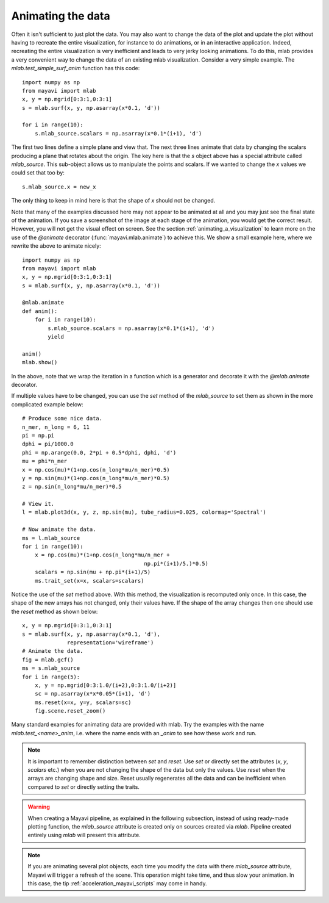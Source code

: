 
.. _mlab-animating-data:

Animating the data
------------------

Often it isn't sufficient to just plot the data.  You may also want to
change the data of the plot and update the plot without having to
recreate the entire visualization, for instance to do animations, or in
an interactive application. Indeed, recreating the entire visualization
is very inefficient and leads to very jerky looking
animations. To do this, mlab provides a very convenient way to change
the data of an existing mlab visualization.  Consider a very simple
example.  The `mlab.test_simple_surf_anim` function has this code::

    import numpy as np
    from mayavi import mlab
    x, y = np.mgrid[0:3:1,0:3:1]
    s = mlab.surf(x, y, np.asarray(x*0.1, 'd'))

    for i in range(10):
        s.mlab_source.scalars = np.asarray(x*0.1*(i+1), 'd')

The first two lines define a simple plane and view that.  The next three
lines animate that data by changing the scalars producing a plane that
rotates about the origin.  The key here is that the `s` object above has
a special attribute called `mlab_source`.  This sub-object allows us to
manipulate the points and scalars.  If we wanted to change the `x` values
we could set that too by::

    s.mlab_source.x = new_x

The only thing to keep in mind here is that the shape of `x` should not
be changed.

Note that many of the examples discussed here may not appear to be
animated at all and you may just see the final state of the animation.
If you save a screenshot of the image at each stage of the animation,
you would get the correct result.  However, you will not get the
visual effect on screen.  See the section
:ref:`animating_a_visualization` to learn more on the use of the
`@animate` decorator (:func:`mayavi.mlab.animate`) to achieve this.
We show a small example here, where we rewrite the above to animate
nicely::

    import numpy as np
    from mayavi import mlab
    x, y = np.mgrid[0:3:1,0:3:1]
    s = mlab.surf(x, y, np.asarray(x*0.1, 'd'))

    @mlab.animate
    def anim():
        for i in range(10):
            s.mlab_source.scalars = np.asarray(x*0.1*(i+1), 'd')
            yield

    anim()
    mlab.show()


In the above, note that we wrap the iteration in a function which is a
generator and decorate it with the `@mlab.animate` decorator.

If multiple values have to be changed, you can use the `set` method of
the `mlab_source` to set them as shown in the more complicated example
below::

    # Produce some nice data.
    n_mer, n_long = 6, 11
    pi = np.pi
    dphi = pi/1000.0
    phi = np.arange(0.0, 2*pi + 0.5*dphi, dphi, 'd')
    mu = phi*n_mer
    x = np.cos(mu)*(1+np.cos(n_long*mu/n_mer)*0.5)
    y = np.sin(mu)*(1+np.cos(n_long*mu/n_mer)*0.5)
    z = np.sin(n_long*mu/n_mer)*0.5

    # View it.
    l = mlab.plot3d(x, y, z, np.sin(mu), tube_radius=0.025, colormap='Spectral')

    # Now animate the data.
    ms = l.mlab_source
    for i in range(10):
        x = np.cos(mu)*(1+np.cos(n_long*mu/n_mer +
                                          np.pi*(i+1)/5.)*0.5)
        scalars = np.sin(mu + np.pi*(i+1)/5)
        ms.trait_set(x=x, scalars=scalars)

Notice the use of the `set` method above. With this method, the
visualization is recomputed only once.  In this case, the shape of the
new arrays has not changed, only their values have.  If the shape of the
array changes then one should use the `reset` method as shown below::

    x, y = np.mgrid[0:3:1,0:3:1]
    s = mlab.surf(x, y, np.asarray(x*0.1, 'd'),
                  representation='wireframe')
    # Animate the data.
    fig = mlab.gcf()
    ms = s.mlab_source
    for i in range(5):
        x, y = np.mgrid[0:3:1.0/(i+2),0:3:1.0/(i+2)]
        sc = np.asarray(x*x*0.05*(i+1), 'd')
        ms.reset(x=x, y=y, scalars=sc)
        fig.scene.reset_zoom()

Many standard examples for animating data are provided with mlab.  Try
the examples with the name `mlab.test_<name>_anim`, i.e. where the name
ends with an `_anim` to see how these work and run.



.. note::

    It is important to remember distinction between `set` and `reset`.
    Use `set` or directly set the attributes (`x`, `y`, `scalars` etc.)
    when you are not changing the shape of the data but only the values.
    Use `reset` when the arrays are changing shape and size.  Reset
    usually regenerates all the data and can be inefficient when
    compared to `set` or directly setting the traits.

.. warning::

    When creating a Mayavi pipeline, as explained in the following
    subsection, instead of using ready-made plotting function, the
    `mlab_source` attribute is created only on sources created via
    `mlab`. Pipeline created entirely using `mlab` will present this
    attribute.

.. note::

    If you are animating several plot objects, each time you modify the
    data with there `mlab_source` attribute, Mayavi will trigger a
    refresh of the scene. This operation might take time, and thus slow
    your animation. In this case, the tip
    :ref:`acceleration_mayavi_scripts` may come in handy.

..
   Local Variables:
   mode: rst
   indent-tabs-mode: nil
   sentence-end-double-space: t
   fill-column: 70
   End:
